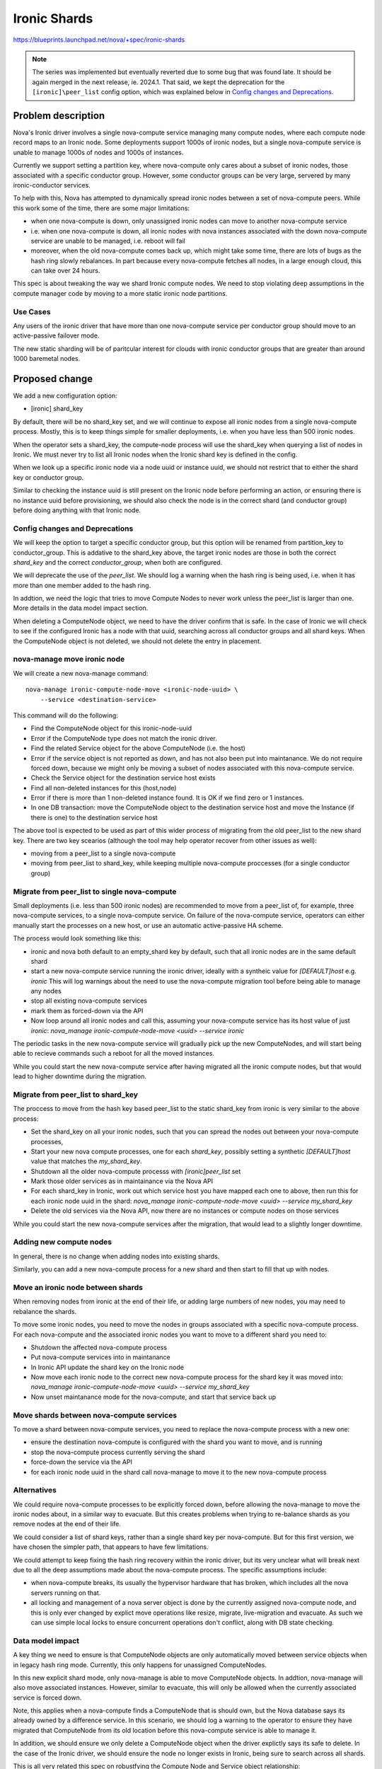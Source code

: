 ..
 This work is licensed under a Creative Commons Attribution 3.0 Unported
 License.

 http://creativecommons.org/licenses/by/3.0/legalcode

==========================================
Ironic Shards
==========================================

https://blueprints.launchpad.net/nova/+spec/ironic-shards


.. note:: The series was implemented but eventually reverted due to some bug
          that was found late. It should be again merged in the next release,
          ie. 2024.1. That said, we kept the deprecation for the
          ``[ironic]\peer_list`` config option, which was explained below in
          `Config changes and Deprecations`_.


Problem description
===================

Nova's Ironic driver involves a single nova-compute service managing
many compute nodes, where each compute node record maps to an Ironic node.
Some deployments support 1000s of ironic nodes, but a single nova-compute
service is unable to manage 1000s of nodes and 1000s of instances.

Currently we support setting a partition key, where nova-compute only
cares about a subset of ironic nodes, those associated with a specific
conductor group. However, some conductor groups can be very large,
servered by many ironic-conductor services.

To help with this, Nova has attempted to dynamically spread ironic
nodes between a set of nova-compute peers. While this work some of
the time, there are some major limitations:

* when one nova-compute is down, only unassigned ironic nodes can
  move to another nova-compute service
* i.e. when one nova-compute is down, all ironic nodes with nova instances
  associated with the down nova-compute service are unable to be
  managed, i.e. reboot will fail
* moreover, when the old nova-compute comes back up, which might take
  some time, there are lots of bugs as the hash ring slowly rebalances.
  In part because every nova-compute fetches all nodes, in a large enough
  cloud, this can take over 24 hours.

This spec is about tweaking the way we shard Ironic compute nodes.
We need to stop violating deep assumptions in the compute manager
code by moving to a more static ironic node partitions.

Use Cases
---------

Any users of the ironic driver that have more than one
nova-compute service per conductor group should move to an
active-passive failover mode.

The new static sharding will be of paritcular interest for clouds
with ironic conductor groups that are greater than around
1000 baremetal nodes.

.. NOTE: many parts of this story work today but
 need better documentation:

 * understanding the current scale limit of around 500-1000 ironic
  nodes per nova-compute, and the best way to scale beyond that
 * sharding ironic-conductors and nova-computes using
  ironic conductor groups.
  Note: conductor groups have a specific use in Ironic
  and this is not it, but it works for some users.
 * active-passive failover for nova-compute services
  running the ironic driver.
  Note: the time to start up a new process after a
  failover is way too high, particularly at larger
  scales without conductor groups.

Proposed change
===============

We add a new configuration option:

* [ironic] shard_key

By default, there will be no shard_key set, and we will continue to
expose all ironic nodes from a single nova-compute process.
Mostly, this is to keep things simple for smaller deployments,
i.e. when you have less than 500 ironic nodes.

When the operator sets a shard_key, the compute-node process will
use the shard_key when querying a list of nodes in Ironic.
We must never try to list all Ironic nodes when
the Ironic shard key is defined in the config.

When we look up a specific ironic node via a node uuid or
instance uuid, we should not restrict that to either the shard key
or conductor group.

Similar to checking the instance uuid is still present on the Ironic
node before performing an action, or ensuring there is no instance uuid
before provisioning, we should also check the node is in the correct
shard (and conductor group) before doing anything with that Ironic node.

Config changes and Deprecations
-------------------------------

We will keep the option to target a specific conductor group,
but this option will be renamed from partition_key to conductor_group.
This is addative to the shard_key above, the target ironic nodes are
those in both the correct `shard_key` and the correct `conductor_group`,
when both are configured.

We will deprecate the use of the `peer_list`.
We should log a warning when the hash ring is being used,
i.e. when it has more than one member added to the hash ring.

In addtion, we need the logic that tries to move Compute Nodes
to never work unless the peer_list is larger than one. More details
in the data model impact section.

When deleting a ComputeNode object, we need to have the driver
confirm that is safe. In the case of Ironic we will check to see if
the configured Ironic has a node with that uuid, searching across all
conductor groups and all shard keys. When the ComputeNode object is not
deleted, we should not delete the entry in placement.

nova-manage move ironic node
----------------------------

We will create a new nova-manage command::

  nova-manage ironic-compute-node-move <ironic-node-uuid> \
      --service <destination-service>

This command will do the following:

* Find the ComputeNode object for this ironic-node-uuid
* Error if the ComputeNode type does not match the ironic driver.
* Find the related Service object for the above ComputeNode
  (i.e. the host)
* Error if the service object is not reported as down, and
  has not also been put into maintanance. We do not require
  forced down, because we might only be moving a subset of
  nodes associated with this nova-compute service.
* Check the Service object for the destination service host exists
* Find all non-deleted instances for this (host,node)
* Error if there is more than 1 non-deleted instance found.
  It is OK if we find zero or 1 instances.
* In one DB transaction:
  move the ComputeNode object to the destination service host and
  move the Instance (if there is one) to the destination service host

The above tool is expected to be used as part of this wider process
of migrating from the old peer_list to the new shard key. There are
two key scearios (although the tool may help operator recover from
other issues as well):

* moving from a peer_list to a single nova-compute
* moving from peer_list to shard_key, while keeping multiple nova-compute
  proccesses (for a single conductor group)

Migrate from peer_list to single nova-compute
---------------------------------------------

Small deployments (i.e. less than 500 ironic nodes)
are recommended to move from a peer_list of, for example,
three nova-compute services, to a single nova-compute service.
On failure of the nova-compute service, operators can either manually start
the processes on a new host, or use an automatic active-passive HA scheme.

The process would look something like this:

* ironic and nova both default to an empty_shard key by default,
  such that all ironic nodes are in the same default shard
* start a new nova-compute service running the ironic driver,
  ideally with a syntheic value for `[DEFAULT]host` e.g. `ironic`
  This will log warnings about the need to use the nova-compute
  migration tool before being able to manage any nodes
* stop all existing nova-compute services
* mark them as forced-down via the API
* Now loop around all ironic nodes and call this, assuming your
  nova-compute service has its host value of just `ironic`:
  `nova_manage ironic-compute-node-move <uuid> --service ironic`

The periodic tasks in the new nova-compute service will gradually
pick up the new ComputeNodes, and will start being able to recieve
commands such a reboot for all the moved instances.

While you could start the new nova-compute service after
having migrated all the ironic compute nodes, but that would
lead to higher downtime during the migration.

Migrate from peer_list to shard_key
-----------------------------------

The proccess to move from the hash key based peer_list to the static
shard_key from ironic is very similar to the above process:

* Set the shard_key on all your ironic nodes, such that you can spread
  the nodes out between your nova-compute processes,
* Start your new nova compute processes, one for each `shard_key`,
  possibly setting a synthetic `[DEFAULT]host` value that matches the
  `my_shard_key`.
* Shutdown all the older nova-compute processs with `[ironic]peer_list` set
* Mark those older services as in maintainance via the Nova API
* For each shard_key in Ironic, work out which service host you have mapped
  each one to above, then run this for each ironic node uuid in the shard:
  `nova_manage ironic-compute-node-move <uuid> --service my_shard_key`
* Delete the old services via the Nova API, now there are no instances
  or compute nodes on those services

While you could start the new nova-compute services after the migration,
that would lead to a slightly longer downtime.

Adding new compute nodes
------------------------

In general, there is no change when adding nodes into existing
shards.

Similarly, you can add a new nova-compute process for a new shard
and then start to fill that up with nodes.

Move an ironic node between shards
----------------------------------

When removing nodes from ironic at the end of their life, or
adding large numbers of new nodes, you may need to rebalance
the shards.

To move some ironic nodes, you need to move the nodes in
groups associated with a specific nova-compute process.
For each nova-compute and the associated ironic nodes you
want to move to a different shard you need to:

* Shutdown the affected nova-compute process
* Put nova-compute services into in maintanance
* In Ironic API update the shard key on the Ironic node
* Now move each ironic node to the correct new nova-compute
  process for the shard key it was moved into:
  `nova_manage ironic-compute-node-move <uuid> --service my_shard_key`
* Now unset maintanance mode for the nova-compute,
  and start that service back up

Move shards between nova-compute services
-----------------------------------------

To move a shard between nova-compute services, you need to
replace the nova-compute process with a new one:

* ensure the destination nova-compute is configured with the
  shard you want to move, and is running
* stop the nova-compute process currently serving the shard
* force-down the service via the API
* for each ironic node uuid in the shard call nova-manage
  to move it to the new nova-compute process

Alternatives
------------

We could require nova-compute processes to be explicitly forced down,
before allowing the nova-manage to move the ironic nodes about,
in a similar way to evacuate.
But this creates problems when trying to re-balance shards as you
remove nodes at the end of their life.

We could consider a list of shard keys, rather than a single shard key
per nova-compute. But for this first version, we have chosen the simpler
path, that appears to have few limitations.

We could attempt to keep fixing the hash ring recovery within the ironic
driver, but its very unclear what will break next due to all the deep
assumptions made about the nova-compute process. The specific assumptions
include:

* when nova-compute breaks, its usually the hypervisor hardware that
  has broken, which includes all the nova servers running on that.
* all locking and management of a nova server object is done by the
  currently assigned nova-compute node, and this is only ever changed
  by explict move operations like resize, migrate, live-migration
  and evacuate. As such we can use simple local locks to ensure
  concurrent operations don't conflict, along with DB state checking.

Data model impact
-----------------

A key thing we need to ensure is that ComputeNode objects are only
automatically moved between service objects when in legacy hash ring mode.
Currently, this only happens for unassigned ComputeNodes.

In this new explicit shard mode, only nova-manage is able to move
ComputeNode objects. In addtion, nova-manage will also move associated
instances. However, similar to evacuate, this will only be allowed
when the currently associated service is forced down.

Note, this applies when a nova-compute finds a ComputeNode that is should
own, but the Nova database says its already owned by a difference service.
In this scenario, we should log a warning to the operator
to ensure they have migrated that ComputeNode from its old location
before this nova-compute service is able to manage it.

In addition, we should ensure we only delete a ComputeNode object
when the driver explictly says its safe to delete. In the case of
the Ironic driver, we should ensure the node no longer exists in
Ironic, being sure to search across all shards.

This is all very related this spec on robustfying
the Compute Node and Service object relationship:
https://review.opendev.org/c/openstack/nova-specs/+/853837

REST API impact
---------------

None

Security impact
---------------

None

Notifications impact
--------------------

None

Other end user impact
---------------------

Users will experience a more reliable Ironic and Nova integration.

Performance Impact
------------------

It should help users more easily support large ironic deployments
integrated with Nova.

Other deployer impact
---------------------

We will rename the "partition_key" configuration to be expliclity
"conductor_group".

We will deprecate the peer list key. When we start up and see
anything set, we ommit a warning about the bugs in using this
legacy auto sharding, and recomend moving to the explicit sharding.

There is a new `shard_key` config, as descirbed above.

There is a new nova_manage CLI command to move Ironic compute nodes
on forced-down nova-compute services to a new one.

Developer impact
----------------

None

Upgrade impact
--------------

For those currenly using peer_list, we need to document how they
can move to the new sharding approach.

Implementation
==============

Assignee(s)
-----------

Primary assignee:
  JayF

Other contributors:
  johnthetubaguy

Feature Liaison
---------------

Feature liaison: None

Work Items
----------

* rename conductor group partition key config
* deprecate peer_list config, with warning log messages
* add compute node move and delete protections, when peer_list not used
* add new shard_key config, limit ironic node list using shard_key
* add nova-manage tool to move ironic nodes between compute services
* document operational processes around above nova-manage tool

Dependencies
============

The deprecation of the peer list can happen right away.

But the new sharding depends on the Ironic shard key getting added:
https://review.opendev.org/c/openstack/ironic-specs/+/861803

Ideally we add this into Nova after robustify compute node has landed:
https://review.opendev.org/c/openstack/nova/+/842478

Testing
=======

We need some functional tests for the nova-manage command to ensure
all of the safty guards work as expected.

Documentation Impact
====================

A lot of docs needed for the Ironic driver on the operational
procedures around the shard_key.

References
==========

None

History
=======

.. list-table:: Revisions
   :header-rows: 1

   * - Release Name
     - Description
   * - 2023.1 Antelope
     - Introduced
   * - 2023.2 Bobcat
     - Re-proposed

